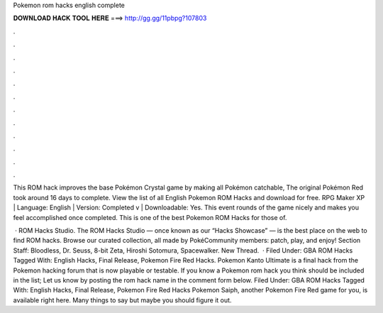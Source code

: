 Pokemon rom hacks english complete



𝐃𝐎𝐖𝐍𝐋𝐎𝐀𝐃 𝐇𝐀𝐂𝐊 𝐓𝐎𝐎𝐋 𝐇𝐄𝐑𝐄 ===> http://gg.gg/11pbpg?107803



.



.



.



.



.



.



.



.



.



.



.



.

This ROM hack improves the base Pokémon Crystal game by making all Pokémon catchable, The original Pokémon Red took around 16 days to complete. View the list of all English Pokemon ROM Hacks and download for free. RPG Maker XP | Language: English | Version: Completed v | Downloadable: Yes. This event rounds of the game nicely and makes you feel accomplished once completed. This is one of the best Pokemon ROM Hacks for those of.

 · ROM Hacks Studio. The ROM Hacks Studio — once known as our “Hacks Showcase” — is the best place on the web to find ROM hacks. Browse our curated collection, all made by PokéCommunity members: patch, play, and enjoy! Section Staff: Bloodless, Dr. Seuss, 8-bit Zeta, Hiroshi Sotomura, Spacewalker. New Thread.  · Filed Under: GBA ROM Hacks Tagged With: English Hacks, Final Release, Pokemon Fire Red Hacks. Pokemon Kanto Ultimate is a final hack from the Pokemon hacking forum that is now playable or testable. If you know a Pokemon rom hack you think should be included in the list; Let us know by posting the rom hack name in the comment form below. Filed Under: GBA ROM Hacks Tagged With: English Hacks, Final Release, Pokemon Fire Red Hacks Pokemon Saiph, another Pokemon Fire Red game for you, is available right here. Many things to say but maybe you should figure it out.
